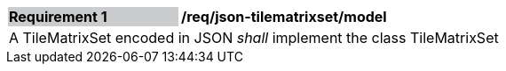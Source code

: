 [[req_json_tilematrixset_model]]
[width="90%",cols="2,6"]
|===
|*Requirement {counter:req-id}* {set:cellbgcolor:#CACCCE}|*/req/json-tilematrixset/model* {set:cellbgcolor:#FFFFFF}
2+|A TileMatrixSet encoded in JSON _shall_ implement the class TileMatrixSet
|===
